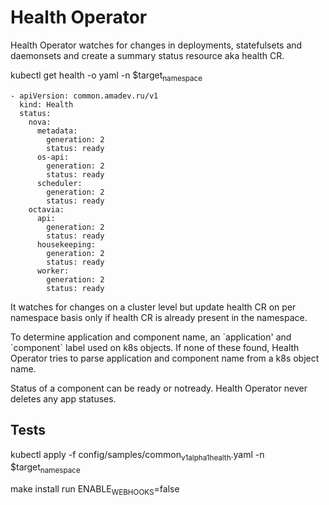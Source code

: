 * Health Operator

Health Operator watches for changes in deployments, statefulsets and
daemonsets and create a summary status resource aka health CR.

kubectl get health -o yaml -n $target_namespace

#+BEGIN_SRC text
- apiVersion: common.amadev.ru/v1
  kind: Health
  status:
    nova:
      metadata:
        generation: 2
        status: ready
      os-api:
        generation: 2
        status: ready
      scheduler:
        generation: 2
        status: ready
    octavia:
      api:
        generation: 2
        status: ready
      housekeeping:
        generation: 2
        status: ready
      worker:
        generation: 2
        status: ready
#+END_SRC

It watches for changes on a cluster level but update health CR on per
namespace basis only if health CR is already present in the namespace.

To determine application and component name, an `application' and
`component` label used on k8s objects. If none of these found, Health
Operator tries to parse application and component name from a k8s
object name.

Status of a component can be ready or notready.
Health Operator never deletes any app statuses.

** Tests

kubectl apply -f config/samples/common_v1alpha1_health.yaml -n $target_namespace

make install run ENABLE_WEBHOOKS=false
